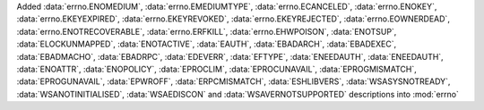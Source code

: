 Added :data:`errno.ENOMEDIUM`, :data:`errno.EMEDIUMTYPE`, :data:`errno.ECANCELED`, :data:`errno.ENOKEY`, :data:`errno.EKEYEXPIRED`, :data:`errno.EKEYREVOKED`, :data:`errno.EKEYREJECTED`, :data:`errno.EOWNERDEAD`, :data:`errno.ENOTRECOVERABLE`, :data:`errno.ERFKILL`, :data:`errno.EHWPOISON`, :data:`ENOTSUP`, :data:`ELOCKUNMAPPED`, :data:`ENOTACTIVE`, :data:`EAUTH`, :data:`EBADARCH`, :data:`EBADEXEC`, :data:`EBADMACHO`, :data:`EBADRPC`, :data:`EDEVERR`, :data:`EFTYPE`, :data:`ENEEDAUTH`, :data:`ENEEDAUTH`, :data:`ENOATTR`, :data:`ENOPOLICY`, :data:`EPROCLIM`, :data:`EPROCUNAVAIL`, :data:`EPROGMISMATCH`, :data:`EPROGUNAVAIL`, :data:`EPWROFF`, :data:`ERPCMISMATCH`, :data:`ESHLIBVERS`, :data:`WSASYSNOTREADY`, :data:`WSANOTINITIALISED`, :data:`WSAEDISCON` and :data:`WSAVERNOTSUPPORTED` descriptions into :mod:`errno`